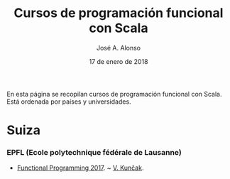 #+TITLE:  Cursos de programación funcional con Scala
#+AUTHOR: José A. Alonso
#+DATE:   17 de enero de 2018

En esta página se recopilan cursos de programación funcional con Scala. Está
ordenada por países y universidades.

* Suiza

*** EPFL (Ecole polytechnique fédérale de Lausanne)

+ [[http://lara.epfl.ch/w/funprog17:top][Functional Programming 2017]]. ~  [[http://lara.epfl.ch/~kuncak/][V. Kunčak]].

